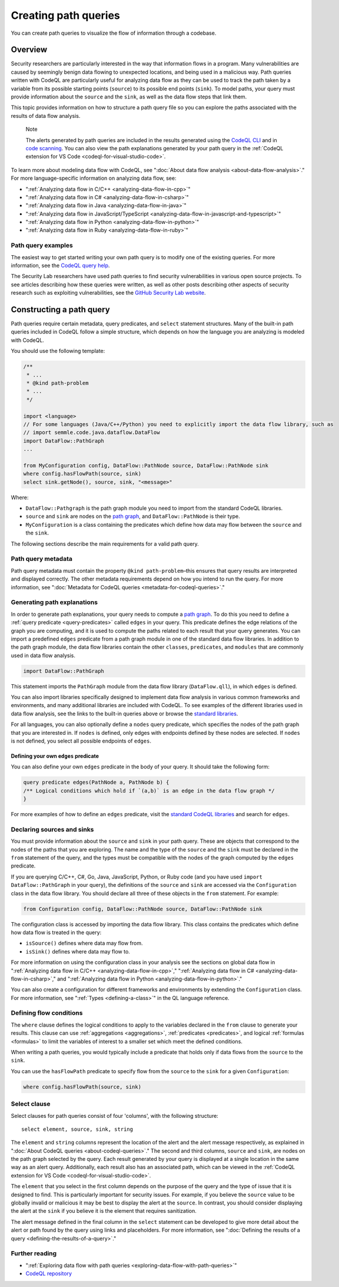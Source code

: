 .. _creating-path-queries:

Creating path queries
#####################

You can create path queries to visualize the flow of information through a codebase.

Overview
========

Security researchers are particularly interested in the way that information flows in a program. Many vulnerabilities are caused by seemingly benign data flowing to unexpected locations, and being used in a malicious way.
Path queries written with CodeQL are particularly useful for analyzing data flow as they can be used to track the path taken by a variable from its possible starting points (``source``) to its possible end points (``sink``).
To model paths, your query must provide information about the ``source`` and the ``sink``, as well as the data flow steps that link them.

This topic provides information on how to structure a path query file so you can explore the paths associated with the results of data flow analysis.

.. pull-quote::

    Note

    The alerts generated by path queries are included in the results generated using the `CodeQL CLI <https://docs.github.com/en/code-security/codeql-cli>`__ and in `code scanning <https://docs.github.com/en/code-security/code-scanning/automatically-scanning-your-code-for-vulnerabilities-and-errors/about-code-scanning-alerts#about-alert-details>`__. You can also view the path explanations generated by your path query in the :ref:`CodeQL extension for VS Code <codeql-for-visual-studio-code>`.


To learn more about modeling data flow with CodeQL, see ":doc:`About data flow analysis <about-data-flow-analysis>`."
For more language-specific information on analyzing data flow, see:

- ":ref:`Analyzing data flow in C/C++ <analyzing-data-flow-in-cpp>`"
- ":ref:`Analyzing data flow in C# <analyzing-data-flow-in-csharp>`"
- ":ref:`Analyzing data flow in Java <analyzing-data-flow-in-java>`"
- ":ref:`Analyzing data flow in JavaScript/TypeScript <analyzing-data-flow-in-javascript-and-typescript>`"
- ":ref:`Analyzing data flow in Python <analyzing-data-flow-in-python>`"
- ":ref:`Analyzing data flow in Ruby <analyzing-data-flow-in-ruby>`"


Path query examples
*******************

The easiest way to get started writing your own path query is to modify one of the existing queries. For more information, see the `CodeQL query help <https://codeql.github.com/codeql-query-help>`__.

The Security Lab researchers have used path queries to find security vulnerabilities in various open source projects. To see articles describing how these queries were written, as well as other posts describing other aspects of security research such as exploiting vulnerabilities, see the `GitHub Security Lab website <https://securitylab.github.com/research>`__.

Constructing a path query
=========================

Path queries require certain metadata, query predicates, and ``select`` statement structures.
Many of the built-in path queries included in CodeQL follow a simple structure, which depends on how the language you are analyzing is modeled with CodeQL.

You should use the following template:

.. code-block:: ql

    /**
     * ...
     * @kind path-problem
     * ...
     */

    import <language>
    // For some languages (Java/C++/Python) you need to explicitly import the data flow library, such as
    // import semmle.code.java.dataflow.DataFlow
    import DataFlow::PathGraph
    ...

    from MyConfiguration config, DataFlow::PathNode source, DataFlow::PathNode sink
    where config.hasFlowPath(source, sink)
    select sink.getNode(), source, sink, "<message>"

Where:

- ``DataFlow::Pathgraph`` is the path graph module you need to import from the standard CodeQL libraries.
- ``source`` and ``sink`` are nodes on the `path graph <https://en.wikipedia.org/wiki/Path_graph>`__, and ``DataFlow::PathNode`` is their type.
- ``MyConfiguration`` is a class containing the predicates which define how data may flow between the ``source`` and the ``sink``.


The following sections describe the main requirements for a valid path query.

Path query metadata
*******************

Path query metadata must contain the property ``@kind path-problem``–this ensures that query results are interpreted and displayed correctly.
The other metadata requirements depend on how you intend to run the query. For more information, see ":doc:`Metadata for CodeQL queries <metadata-for-codeql-queries>`."

Generating path explanations
****************************

In order to generate path explanations, your query needs to compute a `path graph <https://en.wikipedia.org/wiki/Path_graph>`__.
To do this you need to define a :ref:`query predicate <query-predicates>` called ``edges`` in your query.
This predicate defines the edge relations of the graph you are computing, and it is used to compute the paths related to each result that your query generates.
You can import a predefined ``edges`` predicate from a path graph module in one of the standard data flow libraries. In addition to the path graph module, the data flow libraries contain the other ``classes``, ``predicates``, and ``modules`` that are commonly used in data flow analysis.

.. code-block:: ql

    import DataFlow::PathGraph

This statement imports the ``PathGraph`` module from the data flow library (``DataFlow.qll``), in which ``edges`` is defined.

You can also import libraries specifically designed to implement data flow analysis in various common frameworks and environments, and many additional libraries are included with CodeQL. To see examples of the different libraries used in data flow analysis, see the links to the built-in queries above or browse the `standard libraries <https://codeql.github.com/codeql-standard-libraries>`__.

For all languages, you can also optionally define a ``nodes`` query predicate, which specifies the nodes of the path graph that you are interested in. If ``nodes`` is defined, only edges with endpoints defined by these nodes are selected. If ``nodes`` is not defined, you select all possible endpoints of ``edges``.

Defining your own ``edges`` predicate
-------------------------------------

You can also define your own ``edges`` predicate in the body of your query. It should take the following form:

.. code-block:: ql

    query predicate edges(PathNode a, PathNode b) {
    /** Logical conditions which hold if `(a,b)` is an edge in the data flow graph */
    }

For more examples of how to define an ``edges`` predicate, visit the `standard CodeQL libraries <https://codeql.github.com/codeql-standard-libraries>`__ and search for ``edges``.

Declaring sources and sinks
***************************

You must provide information about the ``source`` and ``sink`` in your path query. These are objects that correspond to the nodes of the paths that you are exploring.
The name and the type of the ``source`` and the ``sink`` must be declared in the ``from`` statement of the query, and the types must be compatible with the nodes of the graph computed by the ``edges`` predicate.

If you are querying C/C++, C#, Go, Java, JavaScript, Python, or Ruby code (and you have used ``import DataFlow::PathGraph`` in your query), the definitions of the ``source`` and ``sink`` are accessed via the ``Configuration`` class in the data flow library. You should declare all three of these objects in the ``from`` statement.
For example:

.. code-block:: ql

    from Configuration config, DataFlow::PathNode source, DataFlow::PathNode sink

The configuration class is accessed by importing the data flow library. This class contains the predicates which define how data flow is treated in the query:

- ``isSource()`` defines where data may flow from.
- ``isSink()`` defines where data may flow to.

For more information on using the configuration class in your analysis see the sections on global data flow in ":ref:`Analyzing data flow in C/C++ <analyzing-data-flow-in-cpp>`," ":ref:`Analyzing data flow in C# <analyzing-data-flow-in-csharp>`," and ":ref:`Analyzing data flow in Python <analyzing-data-flow-in-python>`."

You can also create a configuration for different frameworks and environments by extending the ``Configuration`` class. For more information, see ":ref:`Types <defining-a-class>`" in the QL language reference.

Defining flow conditions
************************

The ``where`` clause defines the logical conditions to apply to the variables declared in the ``from`` clause to generate your results.
This clause can use :ref:`aggregations <aggregations>`, :ref:`predicates <predicates>`, and logical :ref:`formulas <formulas>` to limit the variables of interest to a smaller set which meet the defined conditions.

When writing a path queries, you would typically include a predicate that holds only if data flows from the ``source`` to the ``sink``.

You can use the ``hasFlowPath`` predicate to specify flow from the ``source`` to the ``sink`` for a given ``Configuration``:

.. code-block:: ql

    where config.hasFlowPath(source, sink)


Select clause
*************

Select clauses for path queries consist of four 'columns', with the following structure::

    select element, source, sink, string

The ``element`` and ``string`` columns represent the location of the alert and the alert message respectively, as explained in ":doc:`About CodeQL queries <about-codeql-queries>`." The second and third columns, ``source`` and ``sink``, are nodes on the path graph selected by the query.
Each result generated by your query is displayed at a single location in the same way as an alert query. Additionally, each result also has an associated path, which can be viewed in the :ref:`CodeQL extension for VS Code <codeql-for-visual-studio-code>`.

The ``element`` that you select in the first column depends on the purpose of the query and the type of issue that it is designed to find. This is particularly important for security issues. For example, if you believe the ``source`` value to be globally invalid or malicious it may be best to display the alert at the ``source``. In contrast, you should consider displaying the alert at the ``sink`` if you believe it is the element that requires sanitization.

The alert message defined in the final column in the ``select`` statement can be developed to give more detail about the alert or path found by the query using links and placeholders. For more information, see ":doc:`Defining the results of a query <defining-the-results-of-a-query>`."

Further reading
***************

- ":ref:`Exploring data flow with path queries <exploring-data-flow-with-path-queries>`"

- `CodeQL repository <https://github.com/github/codeql>`__
